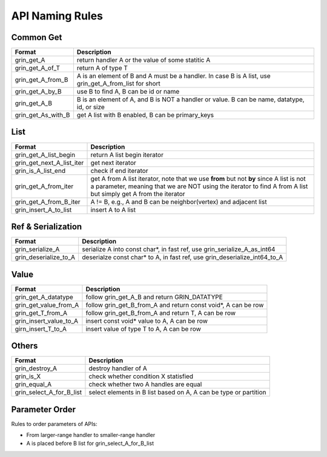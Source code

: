 API Naming Rules
----------------
Common Get
^^^^^^^^^^
=========================== ==============
Format                      Description
=========================== ==============
grin_get_A                  return handler A or the value of some statitic A
grin_get_A_of_T             return A of type T 
grin_get_A_from_B           A is an element of B and A must be a handler. In case B is A list, use grin_get_A_from_list for short
grin_get_A_by_B             use B to find A, B can be id or name
grin_get_A_B                B is an element of A, and B is NOT a handler or value. B can be name, datatype, id, or size
grin_get_As_with_B          get A list with B enabled, B can be primary_keys
=========================== ==============

List
^^^^
=========================== ==============
Format                      Description
=========================== ==============
grin_get_A_list_begin       return A list begin iterator
grin_get_next_A_list_iter   get next iterator
grin_is_A_list_end          check if end iterator
grin_get_A_from_iter        get A from A list iterator, note that we use **from** but not **by** since A list is not a parameter, meaning that we are NOT using the iterator to find A from A list but simply get A from the iterator
grin_get_A_from_B_iter      A != B, e.g., A and B can be neighbor(vertex) and adjacent list
grin_insert_A_to_list       insert A to A list
=========================== ==============

Ref & Serialization
^^^^^^^^^^^^^^^^^^^
=========================== ==============
Format                      Description
=========================== ==============
grin_serialize_A            serialize A into const char*, in fast ref, use grin_serialize_A_as_int64
grin_deserialize_to_A       deserialze const char* to A, in fast ref, use grin_deserialize_int64_to_A
=========================== ==============


Value
^^^^^
=========================== ==============
Format                      Description
=========================== ==============
grin_get_A_datatype         follow grin_get_A_B and return GRIN_DATATYPE
grin_get_value_from_A       follow grin_get_B_from_A and return const void*, A can be row
grin_get_T_from_A           follow grin_get_B_from_A and return T, A can be row
grin_insert_value_to_A      insert const void* value to A, A can be row
girn_insert_T_to_A          insert value of type T to A, A can be row
=========================== ==============


Others
^^^^^^
=========================== ==============
Format                      Description
=========================== ==============
grin_destroy_A              destroy handler of A
grin_is_X                   check whether condition X statisfied
grin_equal_A                check whether two A handles are equal
grin_select_A_for_B_list    select elements in B list based on A, A can be type or partition
=========================== ==============



Parameter Order
^^^^^^^^^^^^^^^
Rules to order parameters of APIs:

- From larger-range handler to smaller-range handler
- A is placed before B list for grin_select_A_for_B_list


